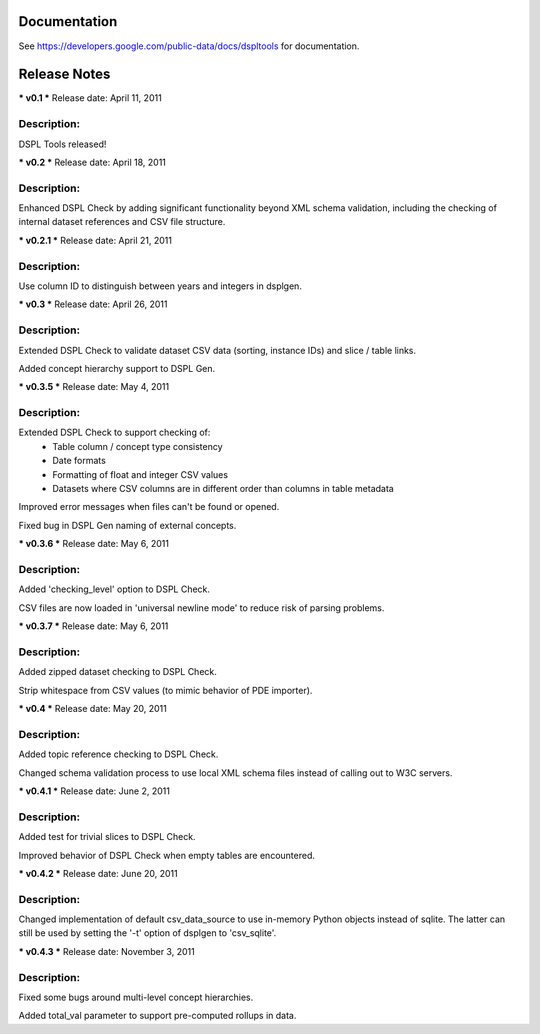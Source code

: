 Documentation
=============
See https://developers.google.com/public-data/docs/dspltools for documentation.


Release Notes
=============
*** v0.1 ***
Release date: April 11, 2011

Description:
------------
DSPL Tools released!


*** v0.2 ***
Release date: April 18, 2011

Description:
------------
Enhanced DSPL Check by adding significant functionality beyond XML schema
validation, including the checking of internal dataset references and CSV
file structure.


*** v0.2.1 ***
Release date: April 21, 2011

Description:
------------
Use column ID to distinguish between years and integers in dsplgen.


*** v0.3 ***
Release date: April 26, 2011

Description:
------------
Extended DSPL Check to validate dataset CSV data (sorting, instance IDs)
and slice / table links. 

Added concept hierarchy support to DSPL Gen.


*** v0.3.5 ***
Release date: May 4, 2011

Description:
------------
Extended DSPL Check to support checking of:
  - Table column / concept type consistency
  - Date formats
  - Formatting of float and integer CSV values
  - Datasets where CSV columns are in different order than columns in table
    metadata

Improved error messages when files can't be found or opened.

Fixed bug in DSPL Gen naming of external concepts.


*** v0.3.6 ***
Release date: May 6, 2011

Description:
------------
Added 'checking_level' option to DSPL Check.

CSV files are now loaded in 'universal newline mode' to reduce risk of parsing
problems.


*** v0.3.7 ***
Release date: May 6, 2011

Description:
------------
Added zipped dataset checking to DSPL Check.

Strip whitespace from CSV values (to mimic behavior of PDE importer).


*** v0.4 ***
Release date: May 20, 2011

Description:
------------
Added topic reference checking to DSPL Check.

Changed schema validation process to use local XML schema files instead of
calling out to W3C servers.


*** v0.4.1 ***
Release date: June 2, 2011

Description:
------------
Added test for trivial slices to DSPL Check.

Improved behavior of DSPL Check when empty tables are encountered.


*** v0.4.2 ***
Release date: June 20, 2011

Description:
------------
Changed implementation of default csv_data_source to use in-memory Python
objects instead of sqlite. The latter can still be used by setting the '-t'
option of dsplgen to 'csv_sqlite'.


*** v0.4.3 ***
Release date: November 3, 2011

Description:
------------
Fixed some bugs around multi-level concept hierarchies.

Added total_val parameter to support pre-computed rollups in data.

